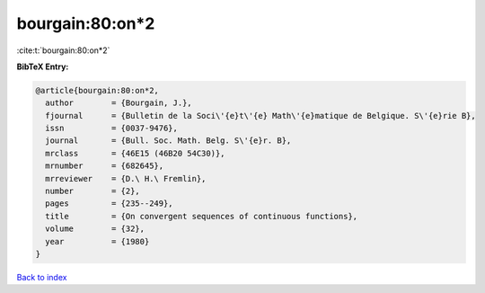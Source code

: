 bourgain:80:on*2
================

:cite:t:`bourgain:80:on*2`

**BibTeX Entry:**

.. code-block:: bibtex

   @article{bourgain:80:on*2,
     author        = {Bourgain, J.},
     fjournal      = {Bulletin de la Soci\'{e}t\'{e} Math\'{e}matique de Belgique. S\'{e}rie B},
     issn          = {0037-9476},
     journal       = {Bull. Soc. Math. Belg. S\'{e}r. B},
     mrclass       = {46E15 (46B20 54C30)},
     mrnumber      = {682645},
     mrreviewer    = {D.\ H.\ Fremlin},
     number        = {2},
     pages         = {235--249},
     title         = {On convergent sequences of continuous functions},
     volume        = {32},
     year          = {1980}
   }

`Back to index <../By-Cite-Keys.html>`_
